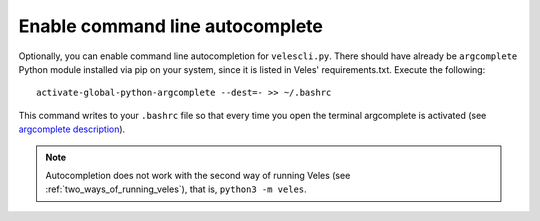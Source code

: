
Enable command line autocomplete
::::::::::::::::::::::::::::::::

Optionally, you can enable command line autocompletion for ``velescli.py``.
There should have already be ``argcomplete`` Python module installed via pip on your system,
since it is listed in Veles' requirements.txt. Execute the following::

    activate-global-python-argcomplete --dest=- >> ~/.bashrc
    
This command writes to your ``.bashrc`` file so that every time you open the
terminal argcomplete is activated (see `argcomplete description <https://pypi.python.org/pypi/argcomplete>`_).

.. note:: 
   Autocompletion does not work with the second way of running Veles (see :ref:`two_ways_of_running_veles`),
   that is, ``python3 -m veles``.